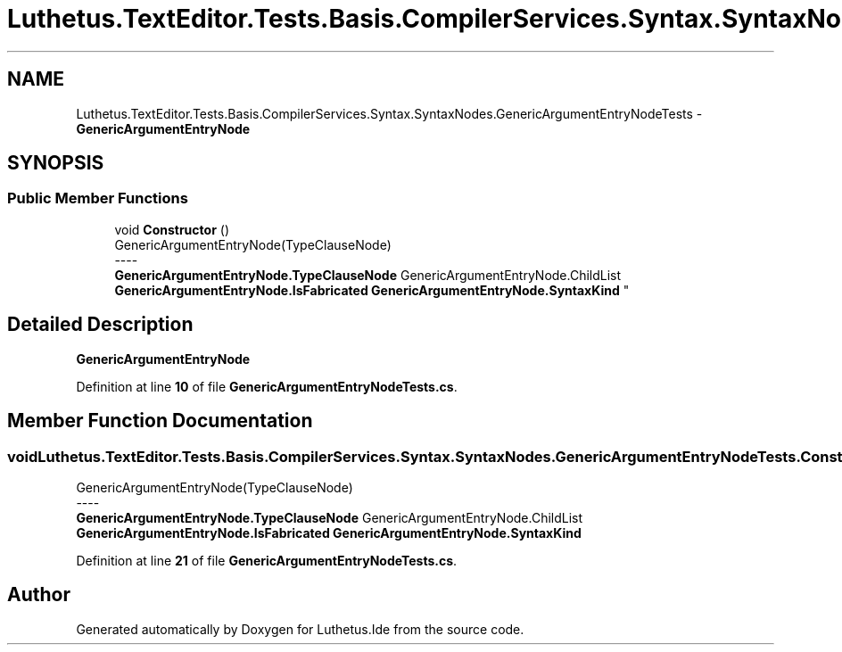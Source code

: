 .TH "Luthetus.TextEditor.Tests.Basis.CompilerServices.Syntax.SyntaxNodes.GenericArgumentEntryNodeTests" 3 "Version 1.0.0" "Luthetus.Ide" \" -*- nroff -*-
.ad l
.nh
.SH NAME
Luthetus.TextEditor.Tests.Basis.CompilerServices.Syntax.SyntaxNodes.GenericArgumentEntryNodeTests \- \fBGenericArgumentEntryNode\fP  

.SH SYNOPSIS
.br
.PP
.SS "Public Member Functions"

.in +1c
.ti -1c
.RI "void \fBConstructor\fP ()"
.br
.RI "GenericArgumentEntryNode(TypeClauseNode) 
.br
----
.br
 \fBGenericArgumentEntryNode\&.TypeClauseNode\fP GenericArgumentEntryNode\&.ChildList \fBGenericArgumentEntryNode\&.IsFabricated\fP \fBGenericArgumentEntryNode\&.SyntaxKind\fP "
.in -1c
.SH "Detailed Description"
.PP 
\fBGenericArgumentEntryNode\fP 
.PP
Definition at line \fB10\fP of file \fBGenericArgumentEntryNodeTests\&.cs\fP\&.
.SH "Member Function Documentation"
.PP 
.SS "void Luthetus\&.TextEditor\&.Tests\&.Basis\&.CompilerServices\&.Syntax\&.SyntaxNodes\&.GenericArgumentEntryNodeTests\&.Constructor ()"

.PP
GenericArgumentEntryNode(TypeClauseNode) 
.br
----
.br
 \fBGenericArgumentEntryNode\&.TypeClauseNode\fP GenericArgumentEntryNode\&.ChildList \fBGenericArgumentEntryNode\&.IsFabricated\fP \fBGenericArgumentEntryNode\&.SyntaxKind\fP 
.PP
Definition at line \fB21\fP of file \fBGenericArgumentEntryNodeTests\&.cs\fP\&.

.SH "Author"
.PP 
Generated automatically by Doxygen for Luthetus\&.Ide from the source code\&.
